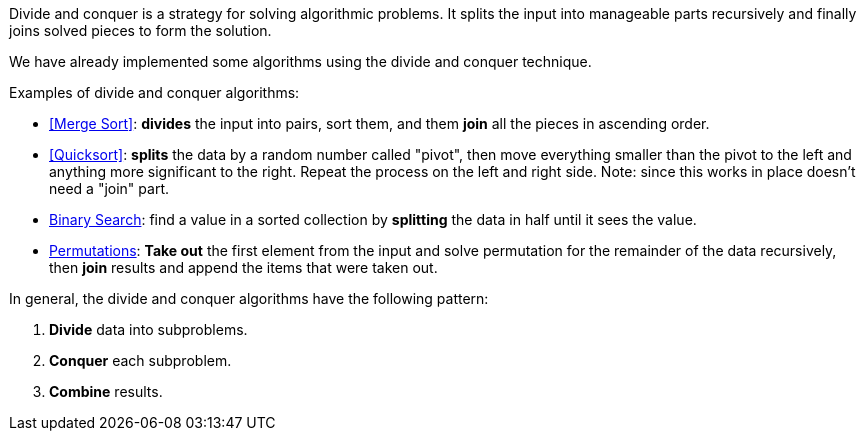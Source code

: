 (((Divide and Conquer)))
(((Algorithmic Techniques, Divide and Conquer)))
Divide and conquer is a strategy for solving algorithmic problems.
It splits the input into manageable parts recursively and finally joins solved pieces to form the solution.

We have already implemented some algorithms using the divide and conquer technique.

.Examples of divide and conquer algorithms:
- <<Merge Sort>>: *divides* the input into pairs, sort them, and them *join* all the pieces in ascending order.
- <<Quicksort>>: *splits* the data by a random number called "pivot", then move everything smaller than the pivot to the left and anything more significant to the right. Repeat the process on the left and right side. Note: since this works in place doesn't need a "join" part.
- <<logarithmic-example, Binary Search>>: find a value in a sorted collection by *splitting* the data in half until it sees the value.
- <<Getting all permutations of a word, Permutations>>: *Take out* the first element from the input and solve permutation for the remainder of the data recursively, then *join* results and append the items that were taken out.

.In general, the divide and conquer algorithms have the following pattern:
1. *Divide* data into subproblems.
2. *Conquer* each subproblem.
3. *Combine* results.
